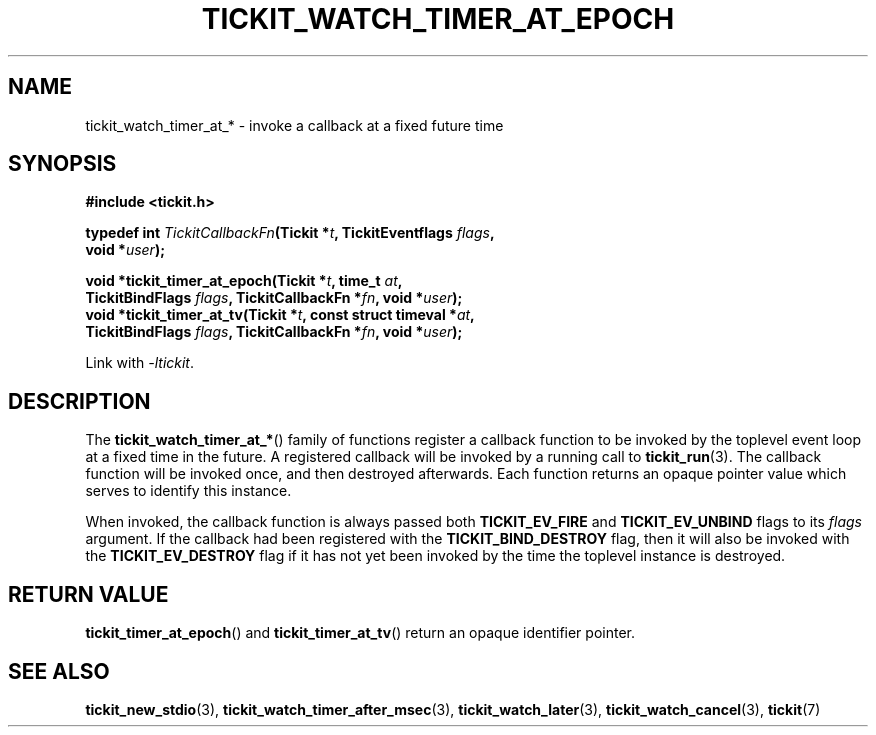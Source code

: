 .TH TICKIT_WATCH_TIMER_AT_EPOCH 3
.SH NAME
tickit_watch_timer_at_* \- invoke a callback at a fixed future time
.SH SYNOPSIS
.EX
.B #include <tickit.h>
.sp
.BI "typedef int " TickitCallbackFn "(Tickit *" t ", TickitEventflags " flags ,
.BI "    void *" user );
.sp
.BI "void *tickit_timer_at_epoch(Tickit *" t ", time_t " at ,
.BI "    TickitBindFlags " flags ", TickitCallbackFn *" fn ", void *" user );
.BI "void *tickit_timer_at_tv(Tickit *" t ", const struct timeval *" at ,
.BI "    TickitBindFlags " flags ", TickitCallbackFn *" fn ", void *" user );
.EE
.sp
Link with \fI\-ltickit\fP.
.SH DESCRIPTION
The \fBtickit_watch_timer_at_*\fP() family of functions register a callback function to be invoked by the toplevel event loop at a fixed time in the future. A registered callback will be invoked by a running call to \fBtickit_run\fP(3). The callback function will be invoked once, and then destroyed afterwards. Each function returns an opaque pointer value which serves to identify this instance.
.PP
When invoked, the callback function is always passed both \fBTICKIT_EV_FIRE\fP and \fBTICKIT_EV_UNBIND\fP flags to its \fIflags\fP argument. If the callback had been registered with the \fBTICKIT_BIND_DESTROY\fP flag, then it will also be invoked with the \fBTICKIT_EV_DESTROY\fP flag if it has not yet been invoked by the time the toplevel instance is destroyed.
.SH "RETURN VALUE"
\fBtickit_timer_at_epoch\fP() and \fBtickit_timer_at_tv\fP() return an opaque identifier pointer.
.SH "SEE ALSO"
.BR tickit_new_stdio (3),
.BR tickit_watch_timer_after_msec (3),
.BR tickit_watch_later (3),
.BR tickit_watch_cancel (3),
.BR tickit (7)

